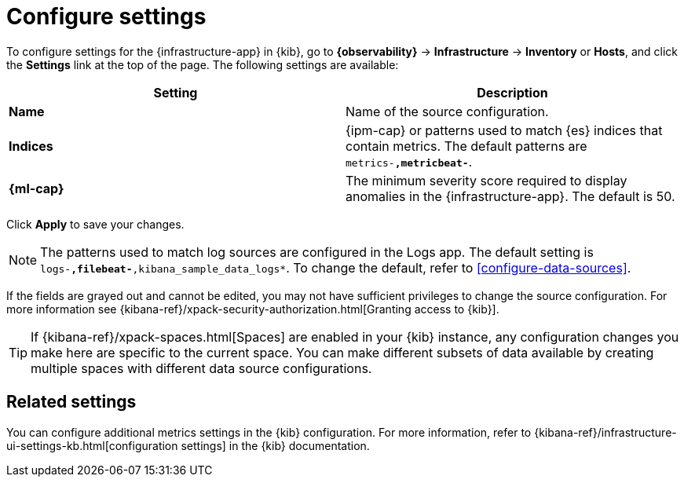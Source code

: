 [[configure-settings]]
= Configure settings

To configure settings for the {infrastructure-app} in {kib}, go to
**{observability}** -> **Infrastructure** -> **Inventory** or **Hosts**, and click the **Settings**
link at the top of the page. The following settings are available:

|===
| Setting | Description

| *Name* | Name of the source configuration. 

| *Indices* | {ipm-cap} or patterns used to match {es} indices that contain metrics. The default patterns are `metrics-*,metricbeat-*`. 

| *{ml-cap}* | The minimum severity score required to display anomalies in the {infrastructure-app}. The default is 50.
|===

Click *Apply* to save your changes.

NOTE: The patterns used to match log sources are configured in the Logs app. The
default setting is `logs-*,filebeat-*,kibana_sample_data_logs*`. To change the
default, refer to <<configure-data-sources>>.

If the fields are grayed out and cannot be edited, you may not have sufficient privileges to change the source configuration.
For more information see {kibana-ref}/xpack-security-authorization.html[Granting access to {kib}].

[TIP]
===============================
If {kibana-ref}/xpack-spaces.html[Spaces] are enabled in your {kib} instance, any configuration changes you make here are specific to the current space.
You can make different subsets of data available by creating multiple spaces with different data source configurations.
===============================

[discrete]
== Related settings

You can configure additional metrics settings in the {kib} configuration. For
more information, refer to
{kibana-ref}/infrastructure-ui-settings-kb.html[configuration settings] in the
{kib} documentation.
